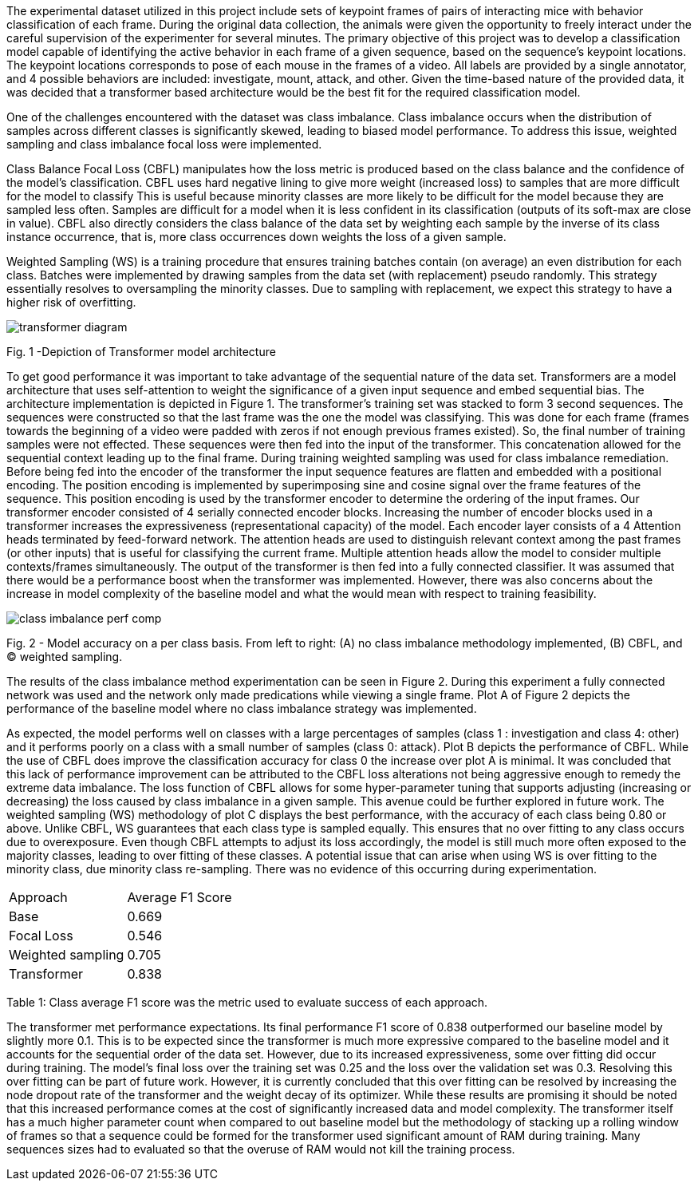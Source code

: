 The experimental dataset utilized in this project include sets of keypoint frames of pairs of interacting mice with behavior classification of each frame.
During the original data collection, the animals were given the opportunity to freely interact under the careful supervision of the experimenter for several minutes.
The primary objective of this project was to develop a classification model capable of identifying the active behavior in each frame of a given sequence, based on the sequence's keypoint locations.
The keypoint locations corresponds to pose of each mouse in the frames of a video.
All labels are provided by a single annotator, and 4 possible behaviors are included: investigate, mount, attack, and other.
Given the time-based nature of the provided data, it was decided that a transformer based architecture would be the best fit for the required classification model.

One of the challenges encountered with the dataset was class imbalance.
Class imbalance occurs when the distribution of samples across different classes is significantly skewed, leading to biased model performance.
To address this issue, weighted sampling and class imbalance focal loss were implemented.

Class Balance Focal Loss (CBFL) manipulates how the loss metric is produced based on the class balance and the confidence of the model’s classification.
CBFL uses hard negative lining to give more weight (increased loss) to samples that are more difficult for the model to classify
This is useful because minority classes are more likely to be difficult for the model because they are sampled less often.
Samples are difficult for a model when it is less confident in its classification (outputs of its soft-max are close in value).
CBFL also directly considers the class balance of the data set by weighting each sample by the inverse of its class instance occurrence, that is, more class occurrences down weights the loss of a given sample.

Weighted Sampling (WS) is a training procedure that ensures training batches contain (on average) an even distribution for each class.
Batches were implemented by drawing samples from the data set (with replacement) pseudo randomly.
This strategy essentially resolves to oversampling the minority classes.
Due to sampling with replacement, we expect this strategy to have a higher risk of overfitting.

image::./transformer-diagram.png[]
Fig. 1 -Depiction of Transformer model architecture

To get good performance it was important to take advantage of the sequential nature of the data set.
Transformers are a model architecture that uses self-attention to weight the significance of a given input sequence and embed sequential bias.
The architecture implementation is depicted in Figure 1.
The transformer’s training set was stacked to form 3 second sequences.
The sequences were constructed so that the last frame was the one the model was classifying.
This was done for each frame (frames towards the beginning of a video were padded with zeros if not enough previous frames existed).
So, the final number of training samples were not effected.
These sequences were then fed into the input of the transformer.
This concatenation allowed for the sequential context leading up to the final frame.
During training weighted sampling was used for class imbalance remediation.
Before being fed into the encoder of the transformer the input sequence features are flatten and embedded with a positional encoding.
The position encoding is implemented by superimposing sine and cosine signal over the frame features of the sequence.
This position encoding is used by the transformer encoder to determine the ordering of the input frames.
Our transformer encoder consisted of 4 serially connected encoder blocks.
Increasing the number of encoder blocks used in a transformer increases the expressiveness (representational capacity) of the model.
Each encoder layer consists of a 4 Attention heads terminated by feed-forward network.
The attention heads are used to distinguish relevant context among the past frames (or other inputs) that is useful for classifying the current frame.
Multiple attention heads allow the model to consider multiple contexts/frames simultaneously.
The output of the transformer is then fed into a fully connected classifier.
It was assumed that there would be a performance boost when the transformer was implemented.
However, there was also concerns about the increase in model complexity of the baseline model and what the would mean with respect to training feasibility.

image::./class_imbalance_perf_comp.png[]
Fig. 2 - Model accuracy on a per class basis. From left to right: (A) no class imbalance methodology implemented, (B) CBFL, and (C) weighted sampling.

The results of the class imbalance method experimentation can be seen in Figure 2.
During this experiment a fully connected network was used and the network only made predications while viewing a single frame.
Plot A of Figure 2 depicts the performance of the baseline model where no class imbalance strategy was implemented.

As expected, the model performs well on classes with a large percentages of samples (class 1 : investigation and class 4: other) and it performs poorly on a class with a small number of samples (class 0: attack).
Plot B depicts the performance of CBFL.
While the use of CBFL does improve the classification accuracy for class 0 the increase over plot A is minimal.
It was concluded that this lack of performance improvement can be attributed to the CBFL loss alterations not being aggressive enough to remedy the extreme data imbalance.
The loss function of CBFL allows for some hyper-parameter tuning that supports adjusting (increasing or decreasing) the loss caused by class imbalance in a given sample.
This avenue could be further explored in future work.
The weighted sampling (WS) methodology of plot C displays the best performance, with the accuracy of each class being 0.80 or above.
Unlike CBFL, WS guarantees that each class type is sampled equally.
This ensures that no over fitting to any class occurs due to overexposure.
Even though CBFL attempts to adjust its loss accordingly, the model is still much more often exposed to the majority classes, leading to over fitting of these classes.
A potential issue that can arise when using WS is over fitting to the minority class, due minority class re-sampling.
There was no evidence of this occurring during experimentation.

|===
|Approach|Average F1 Score
|Base |0.669
|Focal Loss |0.546
|Weighted sampling  |0.705
|Transformer |0.838
|===

Table 1: Class average F1 score was the metric used to evaluate success of each approach.

The transformer met performance expectations.
Its final performance F1 score of 0.838 outperformed our baseline model by slightly more 0.1.
This is to be expected since the transformer is much more expressive compared to the baseline model and it accounts for the sequential order of the data set.
However, due to its increased expressiveness, some over fitting did occur during training. The model’s final loss over the training set was 0.25 and the loss over the validation set was 0.3.
Resolving this over fitting can be part of future work.
However, it is currently concluded that this over fitting can be resolved by increasing the node dropout rate of the transformer and the weight decay of its optimizer.
While these results are promising it should be noted that this increased performance comes at the cost of significantly increased data and model complexity.
The transformer itself has a much higher parameter count when compared to out baseline model but the methodology of stacking up a rolling window of frames so that a sequence could be formed for the transformer used significant amount of RAM during training.
Many sequences sizes had to evaluated so that the overuse of RAM would not kill the training process.
